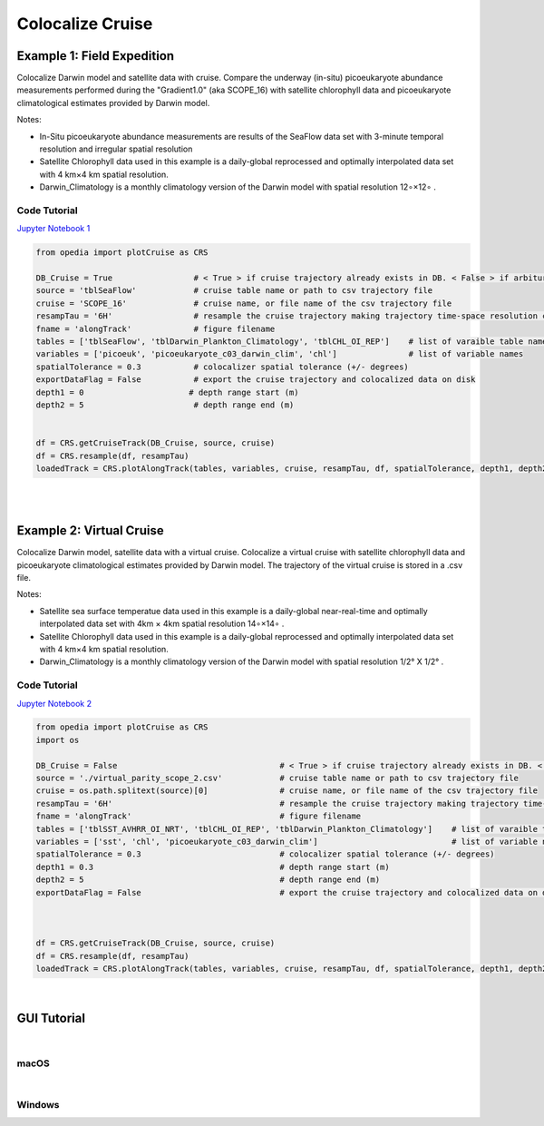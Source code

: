

.. _Jupyter Notebook 1: https://github.com/mdashkezari/opedia/blob/master/notebooks/Colocalize_Cruise.ipynb
.. _Jupyter Notebook 2: https://github.com/mdashkezari/opedia/blob/master/notebooks/Colocalize_Virtual_Cruise.ipynb



Colocalize Cruise
=================



Example 1: Field Expedition
^^^^^^^^^^^^^^^^^^^^^^^^^^^

Colocalize Darwin model and satellite data with cruise.
Compare the underway (in-situ) picoeukaryote abundance measurements performed during the "Gradient1.0" (aka SCOPE_16) with satellite chlorophyll data and picoeukaryote climatological estimates provided by Darwin model.


Notes:

- In-Situ picoeukaryote abundance measurements are results of the SeaFlow data set with 3-minute temporal resolution and irregular spatial resolution
- Satellite Chlorophyll data used in this example is a daily-global reprocessed and optimally interpolated data set with  4 km×4 km  spatial resolution.
- Darwin_Climatology is a monthly climatology version of the Darwin model with spatial resolution  12∘×12∘ .

Code Tutorial
-------------

`Jupyter Notebook 1`_


.. code-block:: python


    from opedia import plotCruise as CRS

    DB_Cruise = True                 # < True > if cruise trajectory already exists in DB. < False > if arbiturary cruise file (e.g. virtual)
    source = 'tblSeaFlow'            # cruise table name or path to csv trajectory file
    cruise = 'SCOPE_16'              # cruise name, or file name of the csv trajectory file
    resampTau = '6H'                 # resample the cruise trajectory making trajectory time-space resolution coarser: e.g. '6H' (6 hourly), '3T' (3 minutes), ... '0' (ignore)
    fname = 'alongTrack'             # figure filename
    tables = ['tblSeaFlow', 'tblDarwin_Plankton_Climatology', 'tblCHL_OI_REP']    # list of varaible table names
    variables = ['picoeuk', 'picoeukaryote_c03_darwin_clim', 'chl']               # list of variable names
    spatialTolerance = 0.3           # colocalizer spatial tolerance (+/- degrees)
    exportDataFlag = False           # export the cruise trajectory and colocalized data on disk
    depth1 = 0                      # depth range start (m)
    depth2 = 5                       # depth range end (m)


    df = CRS.getCruiseTrack(DB_Cruise, source, cruise)
    df = CRS.resample(df, resampTau)
    loadedTrack = CRS.plotAlongTrack(tables, variables, cruise, resampTau, df, spatialTolerance, depth1, depth2, fname, exportDataFlag, marker='-', msize=30, clr='darkturquoise')


|


.. raw:: html

    <iframe src="../_static/tutorial_plots/alongTrack.html"  frameborder = 0  height="1000px" width="100%">></iframe>

|

Example 2: Virtual Cruise
^^^^^^^^^^^^^^^^^^^^^^^^^

Colocalize Darwin model, satellite data with a virtual cruise.
Colocalize a virtual cruise with satellite chlorophyll data and picoeukaryote climatological estimates provided by Darwin model. The trajectory of the virtual cruise is stored in a .csv file.


Notes:

- Satellite sea surface temperatue data used in this example is a daily-global near-real-time and optimally interpolated data set with 4km × 4km spatial resolution  14∘×14∘ .
- Satellite Chlorophyll data used in this example is a daily-global reprocessed and optimally interpolated data set with  4 km×4 km  spatial resolution.
- Darwin_Climatology is a monthly climatology version of the Darwin model with spatial resolution  1/2° X 1/2° .


Code Tutorial
-------------

`Jupyter Notebook 2`_


.. code-block:: python

    from opedia import plotCruise as CRS
    import os

    DB_Cruise = False                                  # < True > if cruise trajectory already exists in DB. < False > if arbiturary cruise file (e.g. virtual)
    source = './virtual_parity_scope_2.csv'            # cruise table name or path to csv trajectory file
    cruise = os.path.splitext(source)[0]               # cruise name, or file name of the csv trajectory file
    resampTau = '6H'                                   # resample the cruise trajectory making trajectory time-space resolution coarser: e.g. '6H' (6 hourly), '3T' (3 minutes), ... '0' (ignore)
    fname = 'alongTrack'                               # figure filename
    tables = ['tblSST_AVHRR_OI_NRT', 'tblCHL_OI_REP', 'tblDarwin_Plankton_Climatology']    # list of varaible table names
    variables = ['sst', 'chl', 'picoeukaryote_c03_darwin_clim']                            # list of variable names
    spatialTolerance = 0.3                             # colocalizer spatial tolerance (+/- degrees)
    depth1 = 0.3                                       # depth range start (m)
    depth2 = 5                                         # depth range end (m)
    exportDataFlag = False                             # export the cruise trajectory and colocalized data on disk



    df = CRS.getCruiseTrack(DB_Cruise, source, cruise)
    df = CRS.resample(df, resampTau)
    loadedTrack = CRS.plotAlongTrack(tables, variables, cruise, resampTau, df, spatialTolerance, depth1, depth2, fname, exportDataFlag, marker='-', msize=30, clr='darkturquoise')



|


GUI Tutorial
^^^^^^^^^^^^
|

macOS
-------


.. raw:: html

    <iframe src="https://www.youtube.com/embed/cLY5R49JwCc"  frameborder = 0  height="700x" width="80%" allowfullscreen></iframe>


|


Windows
-------

.. raw:: html

    <iframe src="https://www.youtube.com/embed/lHB21UWl-jw"  frameborder = 0  height="700x" width="80%" allowfullscreen></iframe>

.. raw:: html

    <iframe src="https://www.youtube.com/embed/cn--aL9VElU"  frameborder = 0  height="700x" width="80%" allowfullscreen></iframe>
